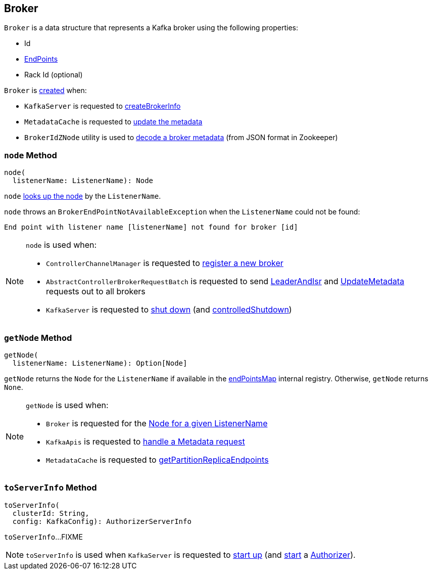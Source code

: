 == [[Broker]] Broker

[[creating-instance]]
`Broker` is a data structure that represents a Kafka broker using the following properties:

* [[id]] Id
* [[endPoints]] link:kafka-cluster-EndPoint.adoc[EndPoints]
* [[rack]] Rack Id (optional)

`Broker` is <<creating-instance, created>> when:

* `KafkaServer` is requested to link:kafka-server-KafkaServer.adoc#createBrokerInfo[createBrokerInfo]

* `MetadataCache` is requested to link:kafka-server-MetadataCache.adoc#updateMetadata[update the metadata]

* `BrokerIdZNode` utility is used to link:kafka-zk-BrokerIdZNode.adoc#decode[decode a broker metadata] (from JSON format in Zookeeper)

=== [[node]] `node` Method

[source, scala]
----
node(
  listenerName: ListenerName): Node
----

`node` <<getNode, looks up the node>> by the `ListenerName`.

`node` throws an `BrokerEndPointNotAvailableException` when the `ListenerName` could not be found:

```
End point with listener name [listenerName] not found for broker [id]
```

[NOTE]
====
`node` is used when:

* `ControllerChannelManager` is requested to link:kafka-controller-ControllerChannelManager.adoc#addNewBroker[register a new broker]

* `AbstractControllerBrokerRequestBatch` is requested to send link:kafka-controller-AbstractControllerBrokerRequestBatch.adoc#sendLeaderAndIsrRequest[LeaderAndIsr] and link:kafka-controller-AbstractControllerBrokerRequestBatch.adoc#sendUpdateMetadataRequests[UpdateMetadata] requests out to all brokers

* `KafkaServer` is requested to link:kafka-server-KafkaServer.adoc#shutdown[shut down] (and link:kafka-server-KafkaServer.adoc#controlledShutdown[controlledShutdown])
====

=== [[getNode]] `getNode` Method

[source, scala]
----
getNode(
  listenerName: ListenerName): Option[Node]
----

`getNode` returns the `Node` for the `ListenerName` if available in the <<endPointsMap, endPointsMap>> internal registry. Otherwise, `getNode` returns `None`.

[NOTE]
====
`getNode` is used when:

* `Broker` is requested for the <<node, Node for a given ListenerName>>

* `KafkaApis` is requested to link:kafka-server-KafkaApis.adoc#handleTopicMetadataRequest[handle a Metadata request]

* `MetadataCache` is requested to link:kafka-server-MetadataCache.adoc#getPartitionReplicaEndpoints[getPartitionReplicaEndpoints]
====

=== [[toServerInfo]] `toServerInfo` Method

[source, scala]
----
toServerInfo(
  clusterId: String,
  config: KafkaConfig): AuthorizerServerInfo
----

`toServerInfo`...FIXME

NOTE: `toServerInfo` is used when `KafkaServer` is requested to link:kafka-server-KafkaServer.adoc#startup[start up] (and link:kafka-server-authorizer-Authorizer.adoc#start[start] a link:kafka-server-KafkaServer.adoc#authorizer[Authorizer]).
